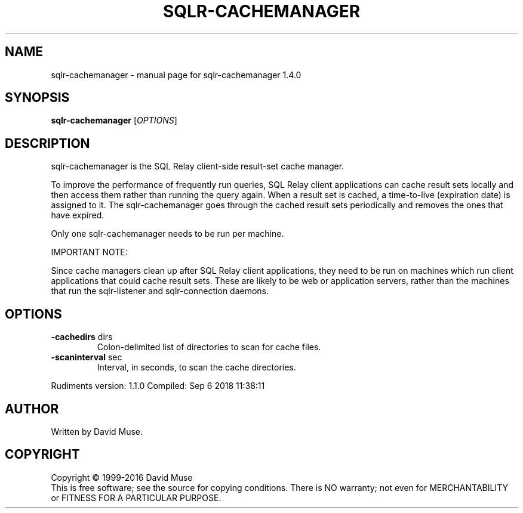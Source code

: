 .\" DO NOT MODIFY THIS FILE!  It was generated by help2man 1.47.6.
.TH SQLR-CACHEMANAGER "8" "September 2018" "SQL Relay" "System Administration Utilities"
.SH NAME
sqlr-cachemanager \- manual page for sqlr-cachemanager 1.4.0
.SH SYNOPSIS
.B sqlr-cachemanager
[\fI\,OPTIONS\/\fR]
.SH DESCRIPTION
sqlr\-cachemanager is the SQL Relay client\-side result\-set cache manager.
.PP
To improve the performance of frequently run queries, SQL Relay client applications can cache result sets locally and then access them rather than running the query again.  When a result set is cached, a time\-to\-live (expiration date) is assigned to it. The sqlr\-cachemanager goes through the cached result sets periodically and removes the ones that have expired.
.PP
Only one sqlr\-cachemanager needs to be run per machine.
.PP
IMPORTANT NOTE:
.PP
Since cache managers clean up after SQL Relay client applications, they need to be run on machines which run client applications that could cache result sets.  These are likely to be web or application servers, rather than the machines that run the sqlr\-listener and sqlr\-connection daemons.
.SH OPTIONS
.TP
\fB\-cachedirs\fR dirs
Colon\-delimited list of directories to scan
for cache files.
.TP
\fB\-scaninterval\fR sec
Interval, in seconds, to scan the cache
directories.
.PP
Rudiments version: 1.1.0
Compiled: Sep  6 2018 11:38:11
.SH AUTHOR
Written by David Muse.
.SH COPYRIGHT
Copyright \(co 1999\-2016 David Muse
.br
This is free software; see the source for copying conditions.  There is NO
warranty; not even for MERCHANTABILITY or FITNESS FOR A PARTICULAR PURPOSE.

